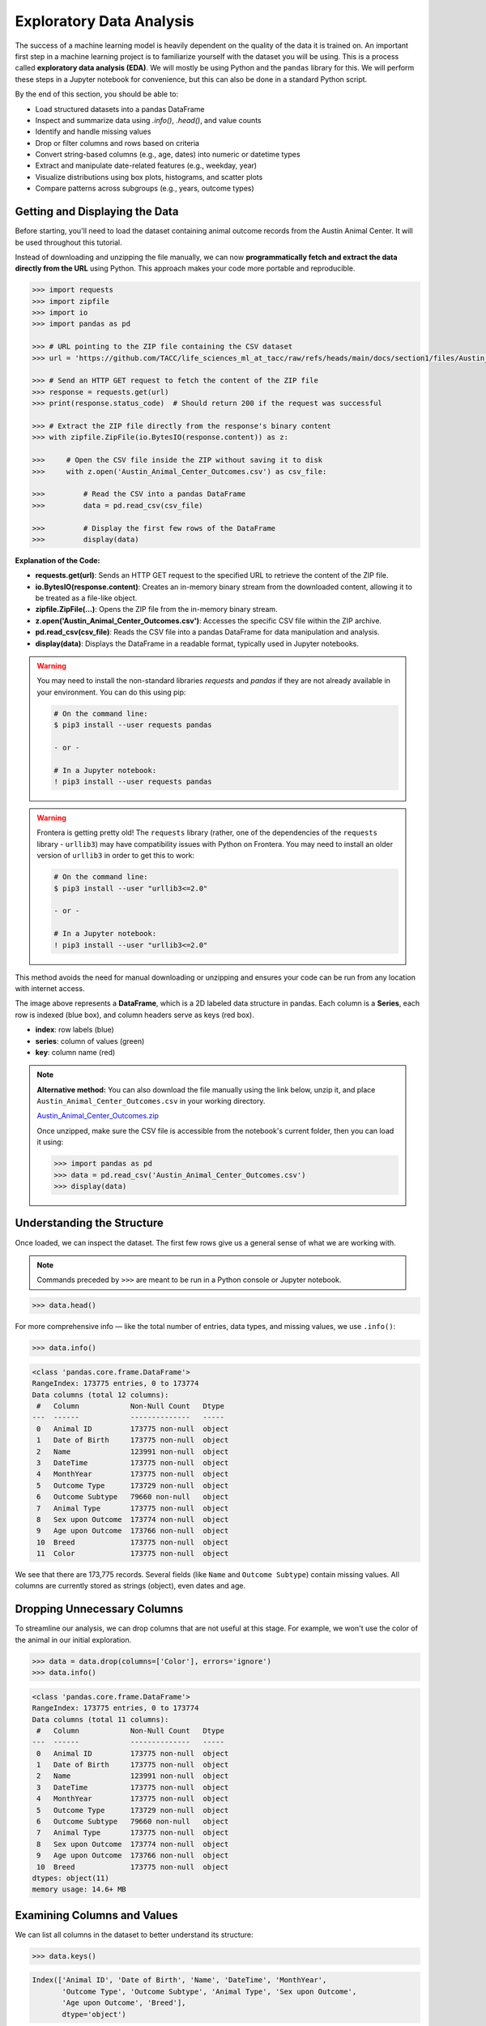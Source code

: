 Exploratory Data Analysis
=========================

The success of a machine learning model is heavily dependent on the quality of the data it is
trained on. An important first step in a machine learning project is to familiarize yourself with
the dataset you will be using. This is a process called **exploratory data analysis (EDA)**. We will
mostly be using Python and the ``pandas`` library for this. We will perform these steps in a Jupyter
notebook for convenience, but this can also be done in a standard Python script.

By the end of this section, you should be able to:

* Load structured datasets into a pandas DataFrame
* Inspect and summarize data using `.info()`, `.head()`, and value counts
* Identify and handle missing values
* Drop or filter columns and rows based on criteria
* Convert string-based columns (e.g., age, dates) into numeric or datetime types
* Extract and manipulate date-related features (e.g., weekday, year)
* Visualize distributions using box plots, histograms, and scatter plots
* Compare patterns across subgroups (e.g., years, outcome types)


Getting and Displaying the Data
-------------------------------

Before starting, you'll need to load the dataset containing animal outcome records from the Austin
Animal Center. It will be used throughout this tutorial.

Instead of downloading and unzipping the file manually, we can now **programmatically fetch and
extract the data directly from the URL** using Python. This approach makes your code more portable
and reproducible.

.. code-block:: python

   >>> import requests
   >>> import zipfile
   >>> import io
   >>> import pandas as pd
   
   >>> # URL pointing to the ZIP file containing the CSV dataset
   >>> url = 'https://github.com/TACC/life_sciences_ml_at_tacc/raw/refs/heads/main/docs/section1/files/Austin_Animal_Center_Outcomes.zip'
   
   >>> # Send an HTTP GET request to fetch the content of the ZIP file
   >>> response = requests.get(url)
   >>> print(response.status_code)  # Should return 200 if the request was successful
   
   >>> # Extract the ZIP file directly from the response's binary content
   >>> with zipfile.ZipFile(io.BytesIO(response.content)) as z:
   
   >>>     # Open the CSV file inside the ZIP without saving it to disk
   >>>     with z.open('Austin_Animal_Center_Outcomes.csv') as csv_file:
       
   >>>         # Read the CSV into a pandas DataFrame
   >>>         data = pd.read_csv(csv_file)
           
   >>>         # Display the first few rows of the DataFrame
   >>>         display(data)

**Explanation of the Code:**

* **requests.get(url)**: Sends an HTTP GET request to the specified URL to retrieve the content of
  the ZIP file.
* **io.BytesIO(response.content)**: Creates an in-memory binary stream from the downloaded content,
  allowing it to be treated as a file-like object.
* **zipfile.ZipFile(...)**: Opens the ZIP file from the in-memory binary stream.
* **z.open('Austin_Animal_Center_Outcomes.csv')**: Accesses the specific CSV file within the ZIP 
  archive.
* **pd.read_csv(csv_file)**: Reads the CSV file into a pandas DataFrame for data manipulation and
  analysis.
* **display(data)**: Displays the DataFrame in a readable format, typically used in Jupyter
  notebooks.

.. warning::

   You may need to install the non-standard libraries `requests` and `pandas` if they are not
   already available in your environment. You can do this using pip:

   .. code-block:: console
   
      # On the command line:
      $ pip3 install --user requests pandas
      
      - or -
      
      # In a Jupyter notebook:
      ! pip3 install --user requests pandas


.. warning::

   Frontera is getting pretty old! The ``requests`` library (rather, one of the dependencies of the
   ``requests`` library - ``urllib3``) may have compatibility issues with Python on Frontera. You
   may need to install an older version of ``urllib3`` in order to get this to work:

   .. code-block:: console

      # On the command line:
      $ pip3 install --user "urllib3<=2.0"
      
      - or -
      
      # In a Jupyter notebook:
      ! pip3 install --user "urllib3<=2.0"


This method avoids the need for manual downloading or unzipping and ensures your code can be run
from any location with internet access.

.. image:: ./images/dataframe.png
   :align: center

The image above represents a **DataFrame**, which is a 2D labeled data structure in pandas. Each
column is a **Series**, each row is indexed (blue box), and column headers serve as keys (red box).

* **index**: row labels (blue)
* **series**: column of values (green)
* **key**: column name (red)

.. note::

   **Alternative method:** You can also download the file manually using the link below, unzip it,
   and place ``Austin_Animal_Center_Outcomes.csv`` in your working directory.
   
   `Austin_Animal_Center_Outcomes.zip <https://github.com/TACC/life_sciences_ml_at_tacc/raw/refs/heads/main/docs/section1/files/Austin_Animal_Center_Outcomes.zip>`_
   
   Once unzipped, make sure the CSV file is accessible from the notebook's current folder, then you
   can load it using:
   
   .. code-block:: python
   
      >>> import pandas as pd
      >>> data = pd.read_csv('Austin_Animal_Center_Outcomes.csv')
      >>> display(data)


Understanding the Structure
---------------------------

Once loaded, we can inspect the dataset. The first few rows give us a general sense of what we are
working with. 

.. note::

   Commands preceded by ``>>>`` are meant to be run in a Python console or Jupyter notebook.

.. code-block:: python

   >>> data.head()

.. image:: ./images/datahead.png
   :align: center 

For more comprehensive info — like the total number of entries, data types, and missing values, we
use ``.info()``:

.. code-block:: python

   >>> data.info()

.. code-block:: text

    <class 'pandas.core.frame.DataFrame'>
    RangeIndex: 173775 entries, 0 to 173774
    Data columns (total 12 columns):
     #   Column            Non-Null Count   Dtype 
    ---  ------            --------------   ----- 
     0   Animal ID         173775 non-null  object
     1   Date of Birth     173775 non-null  object
     2   Name              123991 non-null  object
     3   DateTime          173775 non-null  object
     4   MonthYear         173775 non-null  object
     5   Outcome Type      173729 non-null  object
     6   Outcome Subtype   79660 non-null   object
     7   Animal Type       173775 non-null  object
     8   Sex upon Outcome  173774 non-null  object
     9   Age upon Outcome  173766 non-null  object
     10  Breed             173775 non-null  object
     11  Color             173775 non-null  object

We see that there are 173,775 records. Several fields (like ``Name`` and ``Outcome Subtype``)
contain missing values. All columns are currently stored as strings (object), even dates and age.


Dropping Unnecessary Columns
----------------------------

To streamline our analysis, we can drop columns that are not useful at this stage. For example,
we won't use the color of the animal in our initial exploration.

.. code-block:: python

   >>> data = data.drop(columns=['Color'], errors='ignore')
   >>> data.info()

.. code-block:: text

    <class 'pandas.core.frame.DataFrame'>
    RangeIndex: 173775 entries, 0 to 173774
    Data columns (total 11 columns):
     #   Column            Non-Null Count   Dtype 
    ---  ------            --------------   ----- 
     0   Animal ID         173775 non-null  object
     1   Date of Birth     173775 non-null  object
     2   Name              123991 non-null  object
     3   DateTime          173775 non-null  object
     4   MonthYear         173775 non-null  object
     5   Outcome Type      173729 non-null  object
     6   Outcome Subtype   79660 non-null   object
     7   Animal Type       173775 non-null  object
     8   Sex upon Outcome  173774 non-null  object
     9   Age upon Outcome  173766 non-null  object
     10  Breed             173775 non-null  object
    dtypes: object(11)
    memory usage: 14.6+ MB  


Examining Columns and Values
----------------------------

We can list all columns in the dataset to better understand its structure:

.. code-block:: python

   >>> data.keys()

.. code-block:: text

   Index(['Animal ID', 'Date of Birth', 'Name', 'DateTime', 'MonthYear',
          'Outcome Type', 'Outcome Subtype', 'Animal Type', 'Sex upon Outcome',
          'Age upon Outcome', 'Breed'],
          dtype='object')

Let's take a closer look at the ``Animal Type`` column:

.. code-block:: python

   >>> data['Animal Type']

.. code-block:: text

    0         Other
    1         Other
    2         Other
    3         Other
    4          Bird
              ...  
    173770      Cat
    173771      Dog
    173772    Other
    173773      Dog
    173774    Other
    Name: Animal Type, Length: 173775, dtype: object

This column represents the type of animal (e.g., dog, cat, bird). We can get the unique types:

.. code-block:: python

   >>> data['Animal Type'].unique()

.. code-block:: text

   array(['Other', 'Bird', 'Dog', 'Cat', 'Livestock'], dtype=object)

And count how many records belong to each category:

.. code-block:: python

   >>> data['Animal Type'].value_counts()

.. code-block:: text

   Dog          94505
   Cat          69399
   Other         8960
   Bird           877
   Livestock       34
   
   
Finding All Livestock with Names
--------------------------------

Let's work on a real-world question: **which livestock animals have names recorded in the system?**

To answer this, we'll walk through two essential data preparation steps:

- First, we'll **filter the dataset** to isolate livestock records.
- Then, we'll **handle missing values** by removing entries without names.

These steps reflect a common pattern in exploratory data analysis: narrowing the data to a relevant 
subgroup, then cleaning it to ensure quality before drawing any conclusions.


Filtering for Livestock
^^^^^^^^^^^^^^^^^^^^^^^

Our first step is to extract only the records where the animal type is ``'Livestock'``. We start 
by creating a Boolean mask that identifies rows where the ``'Animal Type'`` column is equal to ``'Livestock'``. 
We then apply this filter to create a new DataFrame containing only those rows.

.. code-block:: python

   >>> filter_livestock = data['Animal Type'] == 'Livestock'
   >>> data_livestock = data[filter_livestock]
   >>> data_livestock.head()

.. image:: ./images/livestock_head.png
   :align: center

This filtered DataFrame contains only livestock records. From the preview, we can already see that 
some entries are missing values in the ``Name`` column.

Exercise: List All Livestock Names
^^^^^^^^^^^^^^^^^^^^^^^^^^^^^^^^^^

Try listing all unique livestock names:

.. toggle:: Click to show

  .. code-block:: python

      >>> data_livestock['Name'].unique()

  .. code-block:: python-console

     array([nan, 'Bacon', 'Loki', 'Peppa', 'Hazel', 'Piggy Smalls'], dtype=object)

We can see that some livestock entries are missing a name (``NaN``). In most data analysis
workflows, missing values like these need to be handled, either by imputing values or, as we'll do
here, removing incomplete rows.

Handling Missing Names
^^^^^^^^^^^^^^^^^^^^^^

Next, we want to remove livestock entries without names. In practice, missing values are often 
removed or imputed depending on the context. Here, we'll simply **drop rows where the ``Name``` is missing**.

We use the ``dropna()`` function, specifying the ``subset`` argument to limit the removal to rows
where ``'Name'`` is ``NaN``.

.. code-block:: python

   >>> data_livestock = data_livestock.dropna(subset=['Name'])
   >>> display(data_livestock)

.. toggle:: Click to show

   .. image:: ./images/livestock_names.png
      :align: center

This gives us a clean dataset of livestock animals that all have names recorded.

You've now completed a full data filtering and cleaning cycle.


Analyzing Dogs in the Dataset
-----------------------------

Now let's turn our attention to **dogs**, which make up the largest portion of the dataset. 
We'll go through a few real-world data analysis steps to answer the following questions:

1. What is the oldest recorded dog in the dataset?
2. Can we extract and convert age information into numeric values for further analysis?
3. What can we learn by visualizing outcomes and age distribution for dogs?

Exercise: Find the Oldest Dog
^^^^^^^^^^^^^^^^^^^^^^^^^^^^^

Your first task is to create a new DataFrame, ``data_dog``, that contains only dog entries 
with names recorded. Then, search for the oldest dog based on the ``'Age upon Outcome'`` column.

.. toggle:: Click to show

   .. code-block:: python

      >>> # Filter for dogs
      >>> dog_filter = data['Animal Type'] == 'Dog'
      >>> data_dog = data[dog_filter]

      >>> # Remove unnamed entries
      >>> data_dog = data_dog.dropna(subset=['Name'])

      >>> # Preview unique age values
      >>> print(data_dog['Age upon Outcome'].unique())

      >>> # Filter and display dog(s) labeled as 24 years old
      >>> filter_age = data_dog['Age upon Outcome'] == '24 years'
      >>> display(data_dog[filter_age])

   .. image:: ./images/oldest_dog.png
      :align: center

This exercise demonstrates how to create a filtered subset, clean it, and search for specific
conditions in real data, a key part of exploratory data analysis.


Type Conversion
^^^^^^^^^^^^^^^

The ``'Age upon Outcome'`` column is currently stored as a string (e.g., ``'3 years'``,
``'2 months'``), which means we can't perform numerical analysis directly on it. In this step, we
will convert this string-based column into a proper numeric format so we can, for example, find the
oldest dogs by age.

We will take the following steps:

1. **Drop rows with missing age values.**  
   These entries can't be processed numerically, so we remove them.
2. **Filter rows that express age in years.**  
   We'll ignore entries like `'4 months'` or `'2 weeks'` for now to simplify conversion.
3. **Extract the numeric part of the string.**  
   We use a regular expression to extract just the digits (e.g., ``'4 years'`` → ``4``).
4. **Convert the result to integers.**
   This gives us a numeric ``AgeInYears`` column that we can use for filtering and visualization.
5. **Find and display the oldest dogs.**  
   Now that we have numeric ages, we can identify and display the oldest dogs.

.. toggle:: Click to show

   .. code-block:: python
   
      >>> # Remove rows where age is missing
      >>> data_dog = data_dog.dropna(subset=['Age upon Outcome'])
   
      >>> # Keep only rows where the age is expressed in full years
      >>> years_filter = data_dog['Age upon Outcome'].str.contains('years')
      >>> data_dog = data_dog[years_filter]
   
      >>> # Extract the number of years from the string and convert to integer
      >>> data_dog['AgeInYears'] = data_dog['Age upon Outcome'].str.extract(r'(\d+)')[0].astype(int)
   
      >>> # Get the maximum age
      >>> max_age = data_dog['AgeInYears'].max()
      >>> print(f'The oldest dog is {max_age} years old.')
   
      >>> # Display the record(s) corresponding to the oldest dog(s)
      >>> display(data_dog[data_dog['AgeInYears'] == max_age])

This process is a good example of how to transform human-readable strings into numeric values that
can be used for meaningful analysis.

Let's take a closer look at this line:

.. code-block:: python

   data_dog['AgeInYears'] = data_dog['Age upon Outcome'].str.extract(r'(\d+)')[0].astype(int)

This command performs **three important operations** in a single step:

1. **Accessing a string method on a pandas Series.**  
   The column `'Age upon Outcome'` contains strings like ``'2 years'``, ``'14 years'``, etc.  
   We use ``.str.extract()`` to apply a **regular expression** to each string in the Series.
2. **Using a regular expression.**  
   The pattern ``r'(\d+)'`` means:
   
   - ``\d`` = match a digit (``0-9``)
   - ``+`` = one or more digits
   - parentheses ``()`` = capture the matched part so it becomes part of the output

   This extracts just the numeric portion from strings like ``'14 years'``, returning a new column
   with values like ``'14'``.

3. **Selecting the first capture group and converting to integer.**  
   The result of ``.str.extract()`` is a DataFrame (because there could be multiple groups).  
   We use ``[0]`` to select the first column of matches.

   Then, ``.astype(int)`` converts the result from string (e.g., ``'14'``) to integer (``14``),
   allowing us to perform numeric operations.

The result is a new column called ``'AgeInYears'`` that contains only numeric ages, ready for
plotting or filtering.

.. tip::

   If you're unfamiliar with regular expressions, think of ``.str.extract(r'(\d+)')`` as a way to
   pull the number out of a string that looks like ``"14 years"`` — it's like a smarter version of
   ``.split()`` or ``.replace()``.

Visualize Data
^^^^^^^^^^^^^^

After performing type conversion and filtering, we can begin visualizing the data to understand
trends and distributions. Visualization is a key part of exploratory data analysis, helping to
reveal patterns that might not be obvious from raw numbers alone.


Box Plot of Dog Ages
^^^^^^^^^^^^^^^^^^^^

We use a box plot to summarize the distribution of dog ages in years. This shows the median,
quartiles, and outliers.

.. code-block:: python

   >>> import seaborn as sns
   >>> import matplotlib.pyplot as plt
   >>> sns.boxplot(data=data_dog, x='AgeInYears')

.. image:: ./images/AgeInYears.png
   :align: center

From this plot, we can quickly identify typical age ranges and see if any unusually young or old
dogs are present.

.. warning::

   Make sure to pip install any necessary dependencies!


Bar Plot of Outcome Types
^^^^^^^^^^^^^^^^^^^^^^^^^

We now look at what happens to the dogs. Were they adopted, transferred, returned, or something
else? The ``'Outcome Type'`` column records this.

.. code-block:: python

   >>> sns.histplot(data = data_dog['Outcome Type'])
   >>> plt.xticks(rotation=45, ha='right')

.. image:: ./images/OutcomeType.png
   :align: center

This bar chart shows the frequency of each outcome type. Rotating the x-axis labels makes them
easier to read.


Exercise: Plot and Find the Most Common Outcome Subtype
^^^^^^^^^^^^^^^^^^^^^^^^^^^^^^^^^^^^^^^^^^^^^^^^^^^^^^^

Each outcome type can be broken down further. For example, a "Transfer" might go to a foster home, a
partner shelter, or another facility. This detail is captured in the ``'Outcome Subtype'`` column.

Try plotting the distribution of outcome subtypes to see which are most frequent.

.. toggle:: Click to show

    .. code-block:: python

       >>> sns.histplot(data = data_dog['Outcome Subtype'])
       >>> plt.xticks(rotation=45, ha='right')

    .. image:: ./images/OutcomeSubtype.png
       :align: center

This visualization gives you more context about how different outcomes occur, for instance, whether
transfers usually go to partners or other locations.


Working with Dates
------------------

Many datasets include timestamp information, which can be incredibly useful for time-based analysis.
In our case, the ``'DateTime'`` column records when each outcome occurred, but it is currently
stored as a string, which limits what we can do with it.

To perform operations like grouping by day of the week, we first need to convert the column to a
proper ``datetime`` object using ``pandas``.

We then extract:

* The **weekday number** (0 = Monday, 6 = Sunday)
* The **weekday name** (e.g., 'Monday', 'Tuesday')

.. code-block:: python

   >>> # Convert the string to datetime, setting errors='coerce' to safely handle invalid formats
   >>> data_dog['DateTime'] = pd.to_datetime(data_dog['DateTime'], errors='coerce', utc=True)

   >>> # Extract the weekday number (0 = Monday, 6 = Sunday)
   >>> data_dog['weekday'] = data_dog['DateTime'].dt.weekday

   >>> # Extract the full weekday name (e.g., 'Monday', 'Tuesday')
   >>> data_dog['weekday_name'] = data_dog['DateTime'].dt.day_name()

   >>> # Preview the updated DataFrame
   >>> data_dog.head()

.. image:: ./images/data_weekdays.png
   :align: center

Now each dog outcome is labeled with the day of the week it occurred, both numerically and by name.
This opens up the possibility of analyzing weekly patterns, for example, determining which day sees
the most adoptions or the fewest returns.


Exercise: Which Day Has the Most and Least Outcomes?
^^^^^^^^^^^^^^^^^^^^^^^^^^^^^^^^^^^^^^^^^^^^^^^^^^^^

.. toggle:: Click to show

    .. code-block:: python

       >>> data_dog['weekday_name'].value_counts()

    .. code-block:: text

        weekday_name
        Tuesday      6807
        Saturday     6605
        Friday       6209
        Monday       6180
        Wednesday    5952
        Thursday     5735
        Sunday       5647
        Name: count, dtype: int64

    From the result, we can see that Tuesdays had the most outcomes, while Sundays had the fewest
    in this filtered dataset. This kind of temporal insight is often valuable when planning staffing
    or outreach for shelters.


Calculating the Overall Date Range
^^^^^^^^^^^^^^^^^^^^^^^^^^^^^^^^^^

Now that we've converted the ``'DateTime'`` column to proper ``datetime`` objects, we can calculate
how long a time period the dataset covers.

This is helpful for understanding how recent the data is, and whether it spans days, months, or
years, which can influence how you interpret trends over time.

.. code:: python

   >>> min_date = data_dog['DateTime'].min()
   >>> max_date = data_dog['DateTime'].max()
   >>> range_date = max_date - min_date
   >>> print(range_date)

This code calculates:

* ``min_date``: the earliest date in the dataset
* ``max_date``: the most recent date
* ``range_date``: the total time span between them

The result might look like:

.. code-block:: text

    4233 days 07:05:00

This tells us the filtered dataset covers approximately 10.3 years of outcomes for dogs.


Comparing Weekday Distributions for 2023 vs 2024
^^^^^^^^^^^^^^^^^^^^^^^^^^^^^^^^^^^^^^^^^^^^^^^^

A useful exploratory question is: **Did outcome patterns shift between years?**  
To investigate this, we compare the distribution of dog outcomes by weekday in two different years:
2023 and 2024.

.. code-block:: python

   >>> # Filter the dataset by year
   >>> data_2024 = data_dog[data_dog['DateTime'].dt.year == 2024]
   >>> data_2023 = data_dog[data_dog['DateTime'].dt.year == 2023]

   >>> # Count outcomes per weekday (0 = Monday, ..., 6 = Sunday)
   >>> w2023 = data_2023['weekday'].value_counts().sort_index()
   >>> w2024 = data_2024['weekday'].value_counts().sort_index()

This gives us the number of outcomes that occurred on each weekday, separately for each year.

Next, we plot the results:

.. code:: python

   >>> plt.figure(figsize=(8, 5))
   >>> sns.scatterplot(x=w2023.index, y=w2023.values, label='2023')
   >>> sns.scatterplot(x=w2024.index, y=w2024.values, label='2024')
   >>> plt.xticks(ticks=range(7), labels=['Mon', 'Tue', 'Wed', 'Thu', 'Fri', 'Sat', 'Sun'])
   >>> plt.title('Dog Outcomes by Weekday: 2023 vs 2024')
   >>> plt.xlabel('Weekday')
   >>> plt.ylabel('Number of Outcomes')
   >>> plt.legend()
   >>> plt.grid(True)
   >>> plt.show()

.. image:: ./images/2023vs2024.png
   :align: center

From this plot, you can visually compare the activity levels across the week between the two years.
For example, if adoptions were much lower on Tuesdays and Wednesdays in 2024 compared to 2023, that
might signal a shift in shelter scheduling or public behavior.


Conclusion
----------

You now know how to:

* Explore real datasets using pandas
* Visualize distributions with seaborn
* Clean and transform data for analysis

In a practical setting, you would typically perform these steps interactively on your own data
prior to training a machine learning model. Once finished, going back through the steps and saving
them to a new script is good practice. This way, you can reproduce your EDA process and share it
with others.


Summary of Common EDA Operations
--------------------------------

Here's a reference table of the main operations and functions covered in this tutorial:

.. list-table::
   :header-rows: 1
   :widths: 20 30 50

   * - **Step**
     - **Purpose**
     - **Common Function(s)**
   * - Load data
     - Import CSV as a DataFrame
     - ``pd.read_csv()``
   * - Preview data
     - Look at the first few rows
     - ``data.head()``, ``display(data)``
   * - Inspect structure
     - Check types, memory usage, and missing values
     - ``data.info()``
   * - Column overview
     - See column names and value counts
     - ``data.keys()``, ``data['col'].value_counts()``
   * - Handle missing data
     - Remove rows with `NaN` in specific columns
     - ``data.dropna(subset=['col'])``
   * - Filter rows
     - Create subsets based on condition
     - ``data[data['col'] == 'value']``
   * - Type conversion
     - Convert strings to numbers or dates
     - ``astype(int)``, ``pd.to_datetime()``
   * - Extract from strings
     - Parse numeric values from strings
     - ``.str.extract(r'(\\d+)')``, ``.str.split()``
   * - Work with dates
     - Get weekday, year, etc.
     - ``.dt.weekday``, ``.dt.day_name()``, ``.dt.year``
   * - Summary statistics
     - Min, max, range of dates
     - ``data['Date'].min()``, ``.max()``, ``.max() - .min()``
   * - Visualize distributions
     - Understand data shape and outliers
     - ``sns.boxplot()``, ``sns.histplot()``
   * - Compare groups
     - Examine trends across years or categories
     - ``value_counts()``, ``scatterplot()``


Additional Resources
--------------------

* `Pandas reference documentation <https://pandas.pydata.org/docs/index.html>`_
* `Seaborn reference documentation <https://seaborn.pydata.org/index.html>`_
